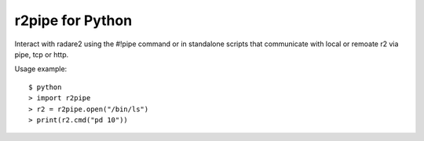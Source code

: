 r2pipe for Python
=================

Interact with radare2 using the #!pipe command or in standalone scripts
that communicate with local or remoate r2 via pipe, tcp or http.

Usage example::

    $ python
    > import r2pipe
    > r2 = r2pipe.open("/bin/ls")
    > print(r2.cmd("pd 10"))
